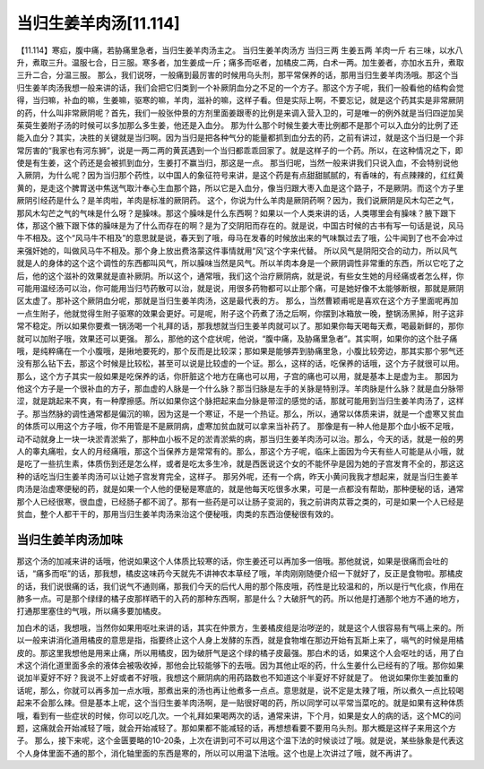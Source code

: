 当归生姜羊肉汤[11.114]
==============================

【11.114】寒疝，腹中痛，若胁痛里急者，当归生姜羊肉汤主之。
当归生姜羊肉汤方
当归三两 生姜五两 羊肉一斤
右三味，以水八升，煮取三升。温服七合，日三服。寒多者，加生姜成一斤；痛多而呕者，加橘皮二两，白术一两。加生姜者，亦加水五升，煮取三升二合，分温三服。
那么，我们说呀，一般痛到最厉害的时候用乌头剂，那平常保养的话，那用当归生姜羊肉汤哦。那这个当归生姜羊肉汤我想一般来讲的话，我们会把它归类到一个补厥阴血分之不足的一个方子。那这个方子呢，我们一般看他的结构会觉得，当归嘛，补血的嘛，生姜嘛，驱寒的嘛，羊肉，滋补的嘛，这样子看。但是实际上啊，不要忘记，就是这个药其实是非常厥阴的药，什么叫非常厥阴呢？首先，我们一般张仲景的方剂里面姜跟枣的比例是来调入营入卫的，可是唯一的例外就是当归四逆加吴茱萸生姜附子汤的时候可以多加那么多生姜，他还是入血分。
那为什么那个时候生姜大枣比例都不是那个可以入血分的比例了还能入血分？其实，决胜的关键就是当归啊。因为当归是把各种气分的能量都抓到血分去的药，之前有讲过，就是这个当归是一个非常厉害的“我家也有河东狮”，说是一两二两的黄芪遇到一个当归都乖乖回家了。就是这样子的一个药。所以，在这种情况之下，即使是有生姜，这个药还是会被抓到血分，生姜打不赢当归，那这是一点。
那当归呢，当然一般来讲我们只说入血，不会特别说他入厥阴，为什么呢？因为当归那个药性，以中国人的象征符号来讲，是这个药是有点甜甜腻腻的，有香味的，有点辣辣的，红红黄黄的，是走这个脾胃送中焦送气取汁奉心生血那个路，所以它是入血分，像当归跟大枣入血是这个路子，不是厥阴。而这个方子里厥阴引经药是什么？是羊肉啦，羊肉是标准的厥阴药。
这个，你说为什么羊肉是厥阴药啊？因为，我们说厥阴是风木勾芒之气，那风木勾芒之气的气味是什么呀？是臊味。那这个臊味是什么东西啊？如果以一个人类来讲的话，人类哪里会有臊味？腋下跟下体，那这个腋下跟下体的臊味是为了什么而存在的啊？是为了交阴阳而存在的。就是说，中国古时候的古书有写一句话是说，风马牛不相及。这个“风马牛不相及”的意思就是说，春天到了哦，母马在发春的时候放出来的气味飘过去了哦，公牛闻到了也不会冲过来强奸她的，叫做风马牛不相及。那个身上放出费洛蒙这件事情就用“风”这个字来代替。
所以风气是阴阳交合的动力，所以风气就是人的身体的这个这个调性的东西都叫风气，所以臊味当然是风气。所以羊肉本身是一个厥阴调性非常重的东西，所以它吃了之后，他的这个滋补的效果就是直补厥阴。所以这个，通常哦，我们这个治疗厥阴病，就是说，有些女生她的月经痛或者怎么样，你可能用温经汤可以治，你可能用当归芍药散可以治，就是说，用很多药物都可以止那个痛，可是她好像不太能够断根，那就是厥阴区太虚了。那补这个厥阴血分呢，那就是当归生姜羊肉汤，这是最代表的方。
那么，当然曹颖甫呢是喜欢在这个方子里面呢再加一点生附子，他就觉得生附子驱寒的效果会更好。可是呢，附子这个药煮了汤之后啊，你摆到冰箱放一晚，整锅汤黑掉，附子这非常不稳定。所以如果你要煮一锅汤喝一个礼拜的话，那我想就当归生姜羊肉就可以了。那如果你每天喝每天煮，喝最新鲜的，那你就可以加附子哦，效果还可以更强。
那么，那他的这个症状呢，他说，“腹中痛，及胁痛里急者”。其实啊，如果你的这个肚子痛哦，是纯粹痛在一个小腹哦，是揪地要死的，那个反而是比较深；那如果是能够弄到胁痛里急，小腹比较旁边，那其实那个邪气还没有那么钻下去，那这个时候是比较松，甚至可以说是比较虚的一个证。那么，这样的话，吃保养的话哦，这个方子就很可以用。那么，这个方子其实一般如果是吃保养的话，你肝脏这个地方在痛也可以用，子宫的痛也可以用，就是基本上是虚为主。
那因为他这个方子是一个很补血的方子，那血虚的人脉是一个什么脉？那当归脉是左手的关脉是特别浮。羊肉脉是什么脉？就是血分脉带涩，就是跳起来不爽，有一种摩擦感。所以如果你这个脉把起来血分脉是带涩的感觉的话，那就可能用到当归生姜羊肉汤了，这样子。那当然脉的调性通常都是偏沉的嘛，因为这是一个寒证，不是一个热证。那么，所以，通常以体质来讲，就是一个虚寒又贫血的体质可以用这个方子哦，你不用管是不是厥阴病，虚寒加贫血就可以拿来当补药了。
那像是有一种人他是那个血小板不足哦，动不动就身上一块一块淤青淤紫了，那种血小板不足的淤青淤紫的病，那当归生姜羊肉汤可以治。那么，今天的话，就是一般的男人的睾丸痛啦，女人的月经痛哦，那这个当保养方是常常有的。那么，那这个方子呢，临床上面因为今天有些人可能是从小哦，就是吃了一些抗生素，体质伤到还是怎么样，或者是吃太多生冷，就是西医说这个女的不能怀孕是因为她的子宫发育不全的，那这这种的话吃当归生姜羊肉汤可以让她子宫发育完全，这样子。
那另外呢，还有一个病，昨天小黄问我我才想起来，就是当归生姜羊肉汤是治虚寒便秘的药，就是如果一个人他的便秘是寒底的，就是他每天吃很多水果，可是一点都没有帮助，那种便秘的话，通常那个人已经很寒，很血虚，已经肠子都不润了。那有一些药是可以让肠子变润的，我之前讲肉苁蓉之类的，可是如果一个人已经是贫血，整个人都干干的，那用当归生姜羊肉汤来治这个便秘哦，肉类的东西治便秘很有效的。


当归生姜羊肉汤加味
--------------------

那这个汤的加减来讲的话哦，他说如果这个人体质比较寒的话，你生姜还可以再加多一倍哦。那他就说，如果是很痛而会吐的话，“痛多而呕”的话，那我想，橘皮这味药今天就先不讲神农本草经了哦，羊肉刚刚随便介绍一下就好了，反正是食物啦。那橘皮的话，我们说很痛的话，我们说气不通则痛，那我们今天的后代人用的那个陈皮哦，药性是比较温和的，所以是行气化痰，作用在肺多一点。可是那个绿绿的橘子皮那样晒干的入药的那种东西啊，那是什么？大破肝气的药。所以他是打通那个地方不通的地方，打通那里塞住的气哦，所以痛多要加橘皮。

加白术的话，我想哦，当然你如果用呕吐来讲的话，其实在仲景方，生姜橘皮组是治哕逆的，就是这个人很容易有气嗝上来的。所以一般来讲消化道用橘皮的意思是指，指要终止这个人身上发酵的东西，就是食物堆在那边开始有瓦斯上来了，嗝气的时候是用橘皮的。那这里我想他是用来止痛，所以用橘皮，因为破肝气是这个绿的橘子皮最强。那白术的话，如果这个人会呕吐的话，用了白术这个消化道里面多余的液体会被吸收掉，那他会比较能够下的去哦。因为其他止呕的药，什么生姜什么已经有的了哦。那你如果说加半夏好不好？我说不上好或者不好哦，我想这个厥阴病的用药路数也不知道这个半夏好不好就是了。
他说如果你生姜加重的话呢，那么，你就可以再多加一点水哦，那煮出来的汤也再让他煮多一点点。意思就是，说不定是太辣了哦，所以煮久一点比较喝起来不会那么辣。但是基本上呢，这个当归生姜羊肉汤啊，是一贴很好喝的药，所以同学可以平常当菜吃的。就是如果有这种体质哦，看到有一些症状的时候，你可以吃几次。一个礼拜如果喝两次的话，通常来讲，下个月，如果是女人的病的话，这个MC的问题，这痛就会开始减轻了哦，就会开始减轻了。那如果都不能减轻的话，再想想看要不要用乌头剂。那大概是这样子来用这个方子。
那么，接下来呢，这个金匮要略的10-20条，上次在讲到可不可以用这个温下法的时候谈过了哦。就是说，某些脉象是代表这个人身体里面不通的那个，消化轴里面的东西是寒的，所以可以用温下法哦。这个也是上次讲过了哦，就不再讲了。
